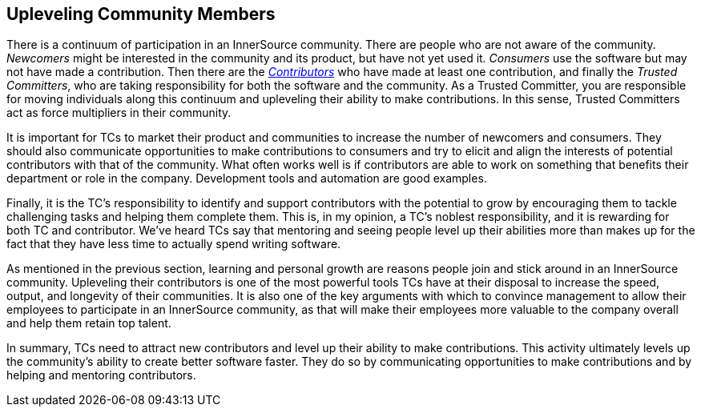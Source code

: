 
[[upleveling]]
== Upleveling Community Members

There is a continuum of participation in an InnerSource community. 
There are people who are not aware of the community. _Newcomers_ might be interested in the community and its product, but have not yet used it. _Consumers_ use the software but may not have made a contribution. Then there are the https://github.com/InnerSourceCommons/InnerSourceLearningPath/blob/master/contributor/01-introduction-article.asciidoc[_Contributors_] who have made at least one contribution, and finally the _Trusted Committers_, who are taking responsibility for both the software and the community.
As a Trusted Committer, you are responsible for moving individuals along this continuum
and upleveling their ability to make contributions. In this sense, Trusted Committers
act as force multipliers in their community.

It is important for TCs to market their
product and communities to increase the number of
newcomers and consumers. They should also communicate opportunities to
make contributions to consumers and try to elicit and align the
interests of potential contributors with that of the community. What
often works well is if contributors are able to work on something that
benefits their department or role in the company. Development tools and automation are good examples.

Finally, it is the TC's responsibility to identify and support contributors with the
potential to grow by encouraging them to tackle challenging tasks and helping them complete them. This is, in my opinion, a TC's
noblest responsibility, and it is rewarding for both TC and
contributor. We've heard TCs say that mentoring and
seeing people level up their abilities more than makes up for the fact
that they have less time to actually spend writing software.

As mentioned in the previous section, learning and personal growth are
reasons people join and stick around in an InnerSource community.
Upleveling their contributors is one of the most powerful tools TCs have
at their disposal to increase the speed, output, and longevity of their
communities. It is also one of the key arguments with which to convince
management to allow their employees to participate in an InnerSource
community, as that will make their employees more valuable to 
the company overall and help them retain top talent.

In summary, TCs need to attract new contributors and level up their
ability to make contributions. This activity ultimately levels up the
community’s ability to create better software faster. They do so by
communicating opportunities to make contributions and by helping and
mentoring contributors.
